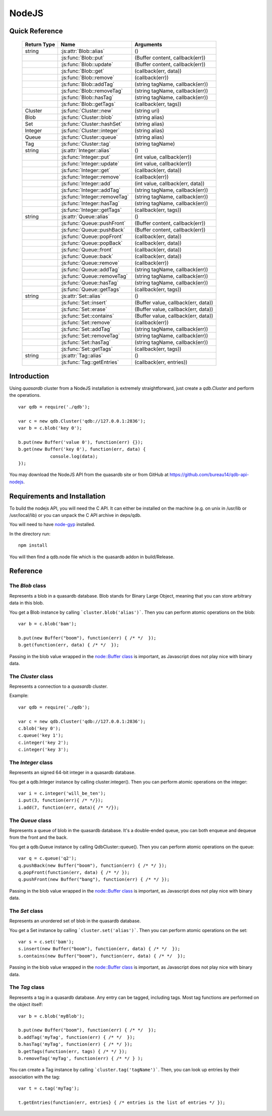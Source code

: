 NodeJS
======

Quick Reference
---------------

 ================ ============================================ =====================================================================================
   Return Type     Name                                         Arguments                                                                       
 ================ ============================================ =====================================================================================
  string           :js:attr:`Blob::alias`                       ()
  ..               :js:func:`Blob::put`                         (Buffer content, callback(err))
  ..               :js:func:`Blob::update`                      (Buffer content, callback(err))
  ..               :js:func:`Blob::get`                         (callback(err, data))
  ..               :js:func:`Blob::remove`                      (callback(err))
  ..               :js:func:`Blob::addTag`                      (string tagName, callback(err))
  ..               :js:func:`Blob::removeTag`                   (string tagName, callback(err))
  ..               :js:func:`Blob::hasTag`                      (string tagName, callback(err))
  ..               :js:func:`Blob::getTags`                     (callback(err, tags))
  Cluster          :js:func:`Cluster::new`                      (string uri)
  Blob             :js:func:`Cluster::blob`                     (string alias)
  Set              :js:func:`Cluster::hashSet`                  (string alias)
  Integer          :js:func:`Cluster::integer`                  (string alias)
  Queue            :js:func:`Cluster::queue`                    (string alias)
  Tag              :js:func:`Cluster::tag`                      (string tagName)
  string           :js:attr:`Integer::alias`                    ()
  ..               :js:func:`Integer::put`                      (int value, callback(err))
  ..               :js:func:`Integer::update`                   (int value, callback(err))
  ..               :js:func:`Integer::get`                      (callback(err, data))
  ..               :js:func:`Integer::remove`                   (callback(err))
  ..               :js:func:`Integer::add`                      (int value, callback(err, data))
  ..               :js:func:`Integer::addTag`                   (string tagName, callback(err))
  ..               :js:func:`Integer::removeTag`                (string tagName, callback(err))
  ..               :js:func:`Integer::hasTag`                   (string tagName, callback(err))
  ..               :js:func:`Integer::getTags`                  (callback(err, tags))
  string           :js:attr:`Queue::alias`                      ()
  ..               :js:func:`Queue::pushFront`                  (Buffer content, callback(err))
  ..               :js:func:`Queue::pushBack`                   (Buffer content, callback(err))
  ..               :js:func:`Queue::popFront`                   (callback(err, data))
  ..               :js:func:`Queue::popBack`                    (callback(err, data))
  ..               :js:func:`Queue::front`                      (callback(err, data))
  ..               :js:func:`Queue::back`                       (callback(err, data))
  ..               :js:func:`Queue::remove`                     (callback(err))
  ..               :js:func:`Queue::addTag`                     (string tagName, callback(err))
  ..               :js:func:`Queue::removeTag`                  (string tagName, callback(err))
  ..               :js:func:`Queue::hasTag`                     (string tagName, callback(err))
  ..               :js:func:`Queue::getTags`                    (callback(err, tags))
  string           :js:attr:`Set::alias`                        ()
  ..               :js:func:`Set::insert`                       (Buffer value, callback(err, data))
  ..               :js:func:`Set::erase`                        (Buffer value, callback(err, data))
  ..               :js:func:`Set::contains`                     (Buffer value, callback(err, data))
  ..               :js:func:`Set::remove`                       (callback(err))
  ..               :js:func:`Set::addTag`                       (string tagName, callback(err))
  ..               :js:func:`Set::removeTag`                    (string tagName, callback(err))
  ..               :js:func:`Set::hasTag`                       (string tagName, callback(err))
  ..               :js:func:`Set::getTags`                      (callback(err, tags))
  string           :js:attr:`Tag::alias`                        ()
  ..               :js:func:`Tag::getEntries`                   (callback(err, entries))

 ================ ============================================ =====================================================================================


Introduction
--------------

Using *quasardb* cluster from a NodeJS installation is extremely straightforward, just create a `qdb.Cluster` and perform the operations. ::
    
    var qdb = require('./qdb');

    var c = new qdb.Cluster('qdb://127.0.0.1:2836');
    var b = c.blob('key 0');
    
    b.put(new Buffer('value 0'), function(err) {});
    b.get(new Buffer('key 0'), function(err, data) {
		console.log(data);
    });

You may download the NodeJS API from the quasardb site or from GitHub at `https://github.com/bureau14/qdb-api-nodejs <https://github.com/bureau14/qdb-api-nodejs>`_.

Requirements and Installation
-----------------------------

To build the nodejs API, you will need the C API. It can either be installed on the machine (e.g. on unix in /usr/lib or /usr/local/lib) or you can unpack the C API archive in deps/qdb.

You will need to have `node-gyp <https://github.com/TooTallNate/node-gyp>`_ installed.

In the directory run::

    npm install

You will then find a qdb.node file which is the quasardb addon in build/Release.


Reference
---------

The `Blob` class
^^^^^^^^^^^^^^^^

Represents a blob in a quasardb database. Blob stands for Binary Large Object, meaning that you can store arbitrary data in this blob.

You get a Blob instance by calling ```cluster.blob('alias')```. Then you can perform atomic operations on the blob::
    
    var b = c.blob('bam');
    
    b.put(new Buffer("boom"), function(err) { /* */  });
    b.get(function(err, data) { /* */  });
    
Passing in the blob value wrapped in the `node::Buffer class <https://nodejs.org/api/all.html#all_buffer>`_ is important, as Javascript does not play nice with binary data.

.. js:class:: Blob
  
  .. js:attribute:: alias
      
      Gets the alias (i.e. its "key") of the blob in the database.
      
      :returns: A string representing the blob's key.  
  
  .. js:function:: put (Buffer content, callback(err))
      
      Sets blob's content but fails if the blob already exists. See also update().
      
      Aliases beginning with "qdb" are reserved and cannot be used.
      
      :param Buffer content: a string representing the blob's content to be set.
      :param function callback(err): A callback or anonymous function with error parameter.
  
  .. js:function:: update (Buffer content, callback(err))
      
      Updates the content of the blob.
      
      Aliases beginning with "qdb" are reserved and cannot be used. See also put().
      
      :param Buffer content: a Buffer representing the blob’s content to be added.
      :param function callback(err): A callback or anonymous function with error parameter.

  .. js:function:: get (callback(err, data))
      
      Retrieves the blob's content, passes to callback as data.
      
      :param function callback(err, data): A callback or anonymous function with error and data parameters.
  
  .. js:function:: remove (callback(err))
      
      Removes the blob from the cluster.
      
      :param function callback(err): A callback or anonymous function with error parameter.

  .. js:function:: addTag (string tagName, callback(err))
      
      Assigns the Blob to the specified tag.
      
      :param string tagName: The name of the tag.
      :param function callback(err): A callback or anonymous function with error parameter.

  .. js:function:: removeTag (string tagName, callback(err))
      
      Removes the Blob from the specified tag. Errors if the tag is not assigned.
      
      :param string tagName: The name of the tag.
      :param function callback(err): A callback or anonymous function with error parameter.

  .. js:function:: hasTag (string tagName, callback(err))
      
      Determines if the Blob has the specified tag.
      
      :param string tagName: The name of the tag.
      :param function callback(err): A callback or anonymous function with error parameter.

  .. js:function:: getTags (callback(err, tags))
      
      Gets an array of tag objects associated with the Blob.
      
      :param function callback(err, tags): A callback or anonymous function with error and array of tags parameters.


The `Cluster` class
^^^^^^^^^^^^^^^^^^^

Represents a connection to a *quasardb* cluster.

Example::

    var qdb = require('./qdb');

    var c = new qdb.Cluster('qdb://127.0.0.1:2836');
    c.blob('key 0');
    c.queue('key 1');
    c.integer('key 2');
    c.integer('key 3');

.. js:class:: Cluster
  
  .. js:function:: New (uri)
      
      Connects to a quasardb cluster through the specified URI. The URI contains the addresses of the bootstraping nodes, other nodes are discovered during the first connection. Having more than one node in the URI allows to connect to the cluster even if the first node is down. ::
          
          var c = new qdb.Cluster('qdb://192.168.0.100:2836,192.168.0.101:2836');
          
      :param string uri: A string in the format "qdb://host:port[,host:port]".
  
  .. js:function:: blob (string alias)
      
      Creates a Blob associated with the specified alias. No query is performed at this point.
      
      :param string alias: the alias of the blob in the database.
      :returns: the Blob
      
  .. js:function:: integer (string alias)
      
      Creates a Integer associated with the specified alias. No query is performed at this point.
      
      :param string alias: the alias of the integer in the database.
      :returns: the Integer
  
  .. js:function:: queue (string alias)
      
      Creates a Queue associated with the specified alias. No query is performed at this point.
      
      :param string alias: the alias of the queue in the database.
      :returns: the Queue

  .. js:function:: set (string alias)
      
      Creates a Set associated with the specified alias. No query is performed at this point.
      
      :param string alias: the alias of the set in the database.
      :returns: the Set
  
  .. js:function:: tag (string tagName)
      
      Creates a Tag with the specified name.
      
      :param string tagName: the name of the tag in the database.
      :returns: the Tag


The `Integer` class
^^^^^^^^^^^^^^^^^^^

Represents an signed 64-bit integer in a quasardb database.

You get a qdb.Integer instance by calling cluster.integer(). Then you can perform atomic operations on the integer::
    
    var i = c.integer('will_be_ten');
    i.put(3, function(err){ /* */});
    i.add(7, function(err, data){ /* */});

.. js:class:: Integer
  
  .. js:attribute:: alias
      
      Gets the alias (i.e. its "key") of the set in the database.
      
      :returns: A string with the alias of the integer.
  
  .. js:function:: put (int value, callback(err))
      
      Adds an entry. Aliases beginning with "qdb" are reserved and cannot be used.

      :param int value: The value of the integer.
      :param function callback(err): A callback or anonymous function with error parameter.
  
  .. js:function:: update (int value, callback(err))
      
      Updates an entry. Aliases beginning with "qdb" are reserved and cannot be used.
      
      :param int value: The value of the integer.
      :param function callback(err): A callback or anonymous function with error parameter.

  .. js:function:: get (callback(err, data))
      
      Retrieves an entry's value.
      
      :param function callback(err, data): A callback or anonymous function with error and data parameters.
  
  .. js:function:: remove (callback(err))
      
      Removes the integer from the database.
      
      :param function callback(err): A callback or anonymous function with error parameter.
  
  .. js:function:: add (int value, callback(err, data))
      
      Atomically increment the value in the database.
      
      :param int value: The value to add to the value in the database.
      :param function callback(err, data): A callback or anonymous function with error and data parameters.
  
  .. js:function:: addTag (string tagName, callback(err))
      
      Assigns the Integer to the specified tag.
      
      :param string tagName: The name of the tag.
      :param function callback(err): A callback or anonymous function with error parameter.

  .. js:function:: removeTag (string tagName, callback(err))
      
      Removes the Integer from the specified tag. Errors if the tag is not assigned.
      
      :param string tagName: The name of the tag.
      :param function callback(err): A callback or anonymous function with error parameter.

  .. js:function:: hasTag (string tagName, callback(err))
      
      Determines if the Integer has the specified tag.
      
      :param string tagName: The name of the tag.
      :param function callback(err): A callback or anonymous function with error parameter.

  .. js:function:: getTags (callback(err, tags))
      
      Gets an array of tag objects associated with the Integer.
      
      :param function callback(err, tags): A callback or anonymous function with error and array of tags parameters.


The `Queue` class
^^^^^^^^^^^^^^^^^

Represents a queue of blob in the quasardb database. It's a double-ended queue, you can both enqueue and dequeue from the front and the back.

You get a qdb.Queue instance by calling QdbCluster::queue(). Then you can perform atomic operations on the queue::
    
    var q = c.queue('q2');
    q.pushBack(new Buffer("boom"), function(err) { /* */ });
    q.popFront(function(err, data) { /* */ });
    q.pushFront(new Buffer("bang"), function(err) { /* */ });

Passing in the blob value wrapped in the `node::Buffer class <https://nodejs.org/api/all.html#all_buffer>`_ is important, as Javascript does not play nice with binary data.

.. js:class:: Queue
  
  .. js:attribute:: alias
      
      Gets the alias (i.e. its "key") of the queue in the database.
      
      :returns: A string with the alias of the queue.
  
  .. js:function:: pushFront (Buffer content, callback(err))
      
      Add a value to the front of the queue.
      
      :param string content: The value to add to the queue.
      :param function callback(err): A callback or anonymous function with error parameter.

  .. js:function:: pushBack (Buffer content, callback(err))
      
      Add a value to the back of the queue.
      
      :param string content: The value to add to the queue.
      :param function callback(err): A callback or anonymous function with error parameter.

  .. js:function:: popFront (callback(err, data))
      
      Remove the value at the front of the queue and return it.
      
      :param function callback(err, data): A callback or anonymous function with error and data parameters.

  .. js:function:: popBack (callback(err, data))
      
      Remove the value at the end of the queue and return it.
      
      :param function callback(err, data): A callback or anonymous function with error and data parameters.
  
  .. js:function:: front (callback(err, data))
      
      Retrieves the value at the front of the queue, without removing it.
      
      :param function callback(err, data): A callback or anonymous function with error and data parameters.
  
  .. js:function:: back (callback(err, data))
      
      Retrieves the value at the end of the queue, without removing it.
      
      :param function callback(err, data): A callback or anonymous function with error and data parameters.
  
  .. js:function:: addTag (string tagName, callback(err))
      
      Assigns the Queue to the specified tag.
      
      :param string tagName: The name of the tag.
      :param function callback(err): A callback or anonymous function with error parameter.

  .. js:function:: removeTag (string tagName, callback(err))
      
      Removes the Queue from the specified tag. Errors if the tag is not assigned.
      
      :param string tagName: The name of the tag.
      :param function callback(err): A callback or anonymous function with error parameter.

  .. js:function:: hasTag (string tagName, callback(err))
      
      Determines if the Queue has the specified tag.
      
      :param string tagName: The name of the tag.
      :param function callback(err): A callback or anonymous function with error parameter.

  .. js:function:: getTags (callback(err, tags))
      
      Gets an array of tag objects associated with the Queue.
      
      :param function callback(err, tags): A callback or anonymous function with error and array of tags parameters.
  

The `Set` class
^^^^^^^^^^^^^^^

Represents an unordered set of blob in the quasardb database.

You get a Set instance by calling ```cluster.set('alias')```. Then you can perform atomic operations on the set::
    
    var s = c.set('bam');
    s.insert(new Buffer("boom"), function(err, data) { /* */  });
    s.contains(new Buffer("boom"), function(err, data) { /* */  });
    
Passing in the blob value wrapped in the `node::Buffer class <https://nodejs.org/api/all.html#all_buffer>`_ is important, as Javascript does not play nice with binary data.

.. js:class:: Set

  .. js:attribute:: alias
      
      Gets the alias (i.e. its "key") of the set in the database.
      
      :returns: A string with the alias of the Set.
  
  .. js:function:: insert (Buffer value, callback(err, data))
      
      Adds the specified value to the set.
      
      :param Buffer value: the value to add to the Set.
      :param function callback(err, data): A callback or anonymous function with error and data parameters.
      :returns: true if the value was added, false if it was already present in the set.

  .. js:function:: erase (Buffer value, callback(err, data))
      
      Removes the value from the set.
      
      :param Buffer value: the value to remove from the Set.
      :param function callback(err, data): A callback or anonymous function with error and data parameters.
  
  .. js:function:: contains (Buffer value, callback(err, data))
      
      Determines if the value is present in the set.
      
      :param Buffer value: the value to look for in the Set.
      :param function callback(err, data): A callback or anonymous function with error and data parameters.

  .. js:function:: addTag (string tagName, callback(err))
      
      Assigns the Set to the specified tag.
      
      :param string tagName: The name of the tag.
      :param function callback(err): A callback or anonymous function with error parameter.

  .. js:function:: removeTag (string tagName, callback(err))
      
      Removes the Set from the specified tag. Errors if the tag is not assigned.
      
      :param string tagName: The name of the tag.
      :param function callback(err): A callback or anonymous function with error parameter.

  .. js:function:: hasTag (string tagName, callback(err))
      
      Determines if the Set has the specified tag.
      
      :param string tagName: The name of the tag.
      :param function callback(err): A callback or anonymous function with error parameter.

  .. js:function:: getTags (callback(err, tags))
      
      Gets an array of tag objects associated with the Set.
      
      :param function callback(err, tags): A callback or anonymous function with error and array of tags parameters.


The `Tag` class
^^^^^^^^^^^^^^^

Represents a tag in a quasardb database. Any entry can be tagged, including tags. Most tag functions are performed on the object itself::
    
    var b = c.blob('myBlob');
    
    b.put(new Buffer("boom"), function(err) { /* */  });
    b.addTag('myTag', function(err) { /* */  });
    b.hasTag('myTag', function(err) { /* */ });
    b.getTags(function(err, tags) { /* */ });
    b.removeTag('myTag', function(err) { /* */ } );


You can create a Tag instance by calling ```cluster.tag('tagName')```. Then, you can look up entries by their association with the tag::
    
    var t = c.tag('myTag');
    
    t.getEntries(function(err, entries} { /* entries is the list of entries */ });


.. js:class:: Tag

  .. js:attribute:: alias
      
      Gets the alias (i.e. its "name" or "key") of the tag in the database.
      
      :returns: A string with the alias of the Tag.
  
  .. js:function:: getEntities (callback(err, entities))
      
      Gets an array of entities associated with the Tag.
      
      :param function callback(err, entities): A callback or anonymous function with error and array of entities parameters.


